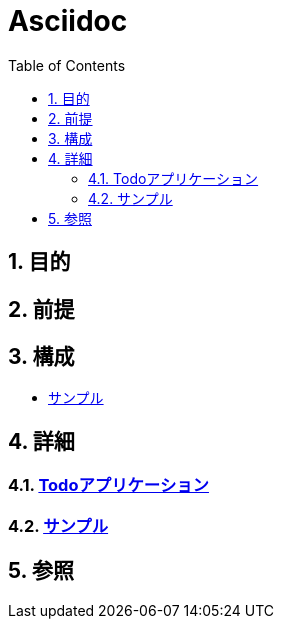:toc: left
:toclevels: 5
:sectnums:

= Asciidoc

== 目的

== 前提


== 構成
* <<anchor-1,サンプル>>

== 詳細
=== link:./todo.html[Todoアプリケーション^][[anchor-1]]
=== link:./sample.html[サンプル^][[anchor-1]]

== 参照
